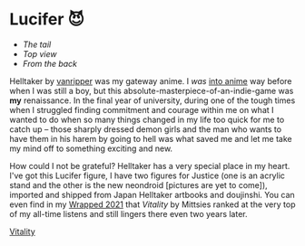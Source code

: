 #+date: 40; 12023 H.E.
* Lucifer 😈

#+begin_gallery :num 3 :path /yokohama/plastic/Lucifer
- [[Lucifer - 6.jpeg][The tail]]
- [[Lucifer - 5.jpeg][Top view]]
- [[Lucifer - 4.jpeg][From the back]]
#+end_gallery

Helltaker by [[https://twitter.com/vanripperart][vanripper]] was my gateway anime. I /was/ [[https://sandyuraz.com/blogs/anime/][into anime]] way before when I
was still a boy, but this absolute-masterpiece-of-an-indie-game was *my*
renaissance. In the final year of university, during one of the tough times when
I struggled finding commitment and courage within me on what I wanted to do when
so many things changed in my life too quick for me to catch up -- those sharply
dressed demon girls and the man who wants to have them in his harem by going to
hell was what saved me and let me take my mind off to something exciting and
new.

How could I not be grateful? Helltaker has a very special place in my
heart. I've got this Lucifer figure, I have two figures for Justice (one is an
acrylic stand and the other is the new neondroid [pictures are yet to come]),
imported and shipped from Japan Helltaker artbooks and doujinshi. You can even
find in my [[https://sandyuraz.com/blogs/wrapped/][Wrapped 2021]] that /Vitality/ by Mittsies ranked at the very top of my
all-time listens and still lingers there even two years later.

[[https://open.spotify.com/track/4i0oGvIIrkoTLNCYJWnMvh][Vitality]]
